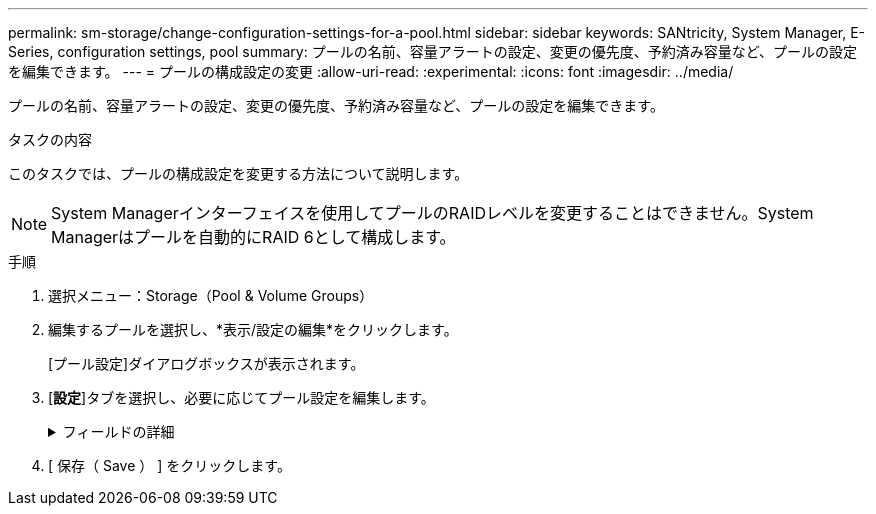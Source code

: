 ---
permalink: sm-storage/change-configuration-settings-for-a-pool.html 
sidebar: sidebar 
keywords: SANtricity, System Manager, E-Series, configuration settings, pool 
summary: プールの名前、容量アラートの設定、変更の優先度、予約済み容量など、プールの設定を編集できます。 
---
= プールの構成設定の変更
:allow-uri-read: 
:experimental: 
:icons: font
:imagesdir: ../media/


[role="lead"]
プールの名前、容量アラートの設定、変更の優先度、予約済み容量など、プールの設定を編集できます。

.タスクの内容
このタスクでは、プールの構成設定を変更する方法について説明します。

[NOTE]
====
System Managerインターフェイスを使用してプールのRAIDレベルを変更することはできません。System Managerはプールを自動的にRAID 6として構成します。

====
.手順
. 選択メニュー：Storage（Pool & Volume Groups）
. 編集するプールを選択し、*表示/設定の編集*をクリックします。
+
[プール設定]ダイアログボックスが表示されます。

. [*設定*]タブを選択し、必要に応じてプール設定を編集します。
+
.フィールドの詳細
[%collapsible]
====
[cols="25h,~"]
|===
| 設定 | 製品説明 


 a| 
名前
 a| 
ユーザが指定したプールの名前を変更できます。プールの名前を指定する必要があります。



 a| 
容量のアラート
 a| 
プールの空き容量が指定したしきい値に達したとき、または超えたときにアラート通知を送信できます。プールに格納されているデータが指定したしきい値を超えるとSystem Managerからメッセージが送信されるため、前もってストレージスペースを追加したり不要なオブジェクトを削除したりできます。

アラートはダッシュボードの[Notifications]領域に表示され、サーバから管理者にEメールおよびSNMPトラップメッセージで送信できます。

次の容量アラートを定義できます。

** *重大アラート*：プールの空き容量が指定したしきい値以上になったときに通知されます。スピナコントロールを使用して、しきい値の割合を調整します。この通知を無効にするには、このチェックボックスをオンにします。
** *早期アラート*：プールの空き容量が指定したしきい値に達したときに通知されます。スピナコントロールを使用して、しきい値の割合を調整します。この通知を無効にするには、このチェックボックスをオンにします。




 a| 
修正の優先順位
 a| 
システムパフォーマンスに対するプール内の変更処理の優先度レベルを指定できます。プール内の変更処理の優先度を高くすると処理は短時間で完了しますが、ホストのI/Oパフォーマンスが低下することがあります。優先度を低くすると処理にかかる時間は長くなりますが、ホストのI/Oパフォーマンスへの影響は小さくなります。

優先度レベルは、lowest、low、medium、high、highestの5つから選択できます。優先度レベルが高いほど、ホストI/Oとシステムパフォーマンスへの影響は大きくなります。

** *重大の再構築優先度*-このスライダバーは、複数のドライブに障害が発生した場合のデータ再構築処理の優先度を決定します。この状況では、一部のデータの冗長性が失われ、別のドライブ障害が発生した場合はデータの損失を招くおそれがあります。
** *デグレード再構築優先度*-このスライダバーは、ドライブ障害が発生した場合のデータ再構築処理の優先度を決定します。この状況では、データの冗長性は失われておらず、別のドライブ障害が発生してもデータの損失が発生することはありません。
** *バックグラウンド処理の優先度*-このスライダバーは、プールが最適な状態のときに実行されるバックグラウンド処理の優先度を決定します。たとえば、Dynamic Volume Expansion（DVE）、Instant Availability Format（IAF）、交換または追加したドライブへのデータの移行などがあります。




 a| 
予約済み容量（EF600またはEF300の場合は「最適化容量」）
 a| 
*予約済み容量*-ドライブ数を定義して、ドライブ障害に備えてプールに確保されている容量を特定できます。ドライブ障害が発生すると、予約済み容量を使用して再構築されたデータが格納されます。プールでは、データの再構築プロセスで、ボリュームグループで使用されるホットスペアドライブの代わりに予約済み容量が使用されます。

スピンボックスを使用してドライブ数を調整します。ドライブ数に基づいて、スピンボックスの横にプールの予約済み容量が表示されます。

予約済み容量については、次の点に注意してください。

** 予約済み容量はプールの合計空き容量から差し引かれるため、確保する容量がボリュームの作成に使用できる空き容量に影響します。予約済み容量に0を指定すると、プールのすべての空き容量がボリュームの作成に使用されます。
** 予約済み容量を減らすと、プールボリュームに使用できる容量が増えます。


*追加の最適化容量*（EF600およびEF300アレイのみ）-プールの作成時に、使用可能容量とパフォーマンスおよびドライブの寿命とのバランスに基づいて、推奨される最適化容量が決定されます。このバランスを調整するには、使用可能容量を犠牲にしてパフォーマンスの向上とドライブ寿命の延長を図る場合はスライダを右に、パフォーマンスとドライブ寿命を犠牲にして使用可能容量を増やす場合は左に動かします。

SSDドライブでは、その容量の一部が未割り当ての場合に寿命が長くなり、最大書き込みパフォーマンスが向上します。プールに関連付けられているドライブの未割り当て容量は、プールの予約済み容量、空き容量（ボリュームで使用されていない容量）、および使用可能容量のうちの最適化容量として確保された容量で構成されます。この最適化容量は使用可能容量を削って確保され、この容量をボリュームの作成に使用することはできません。

|===
====
. [ 保存（ Save ） ] をクリックします。

